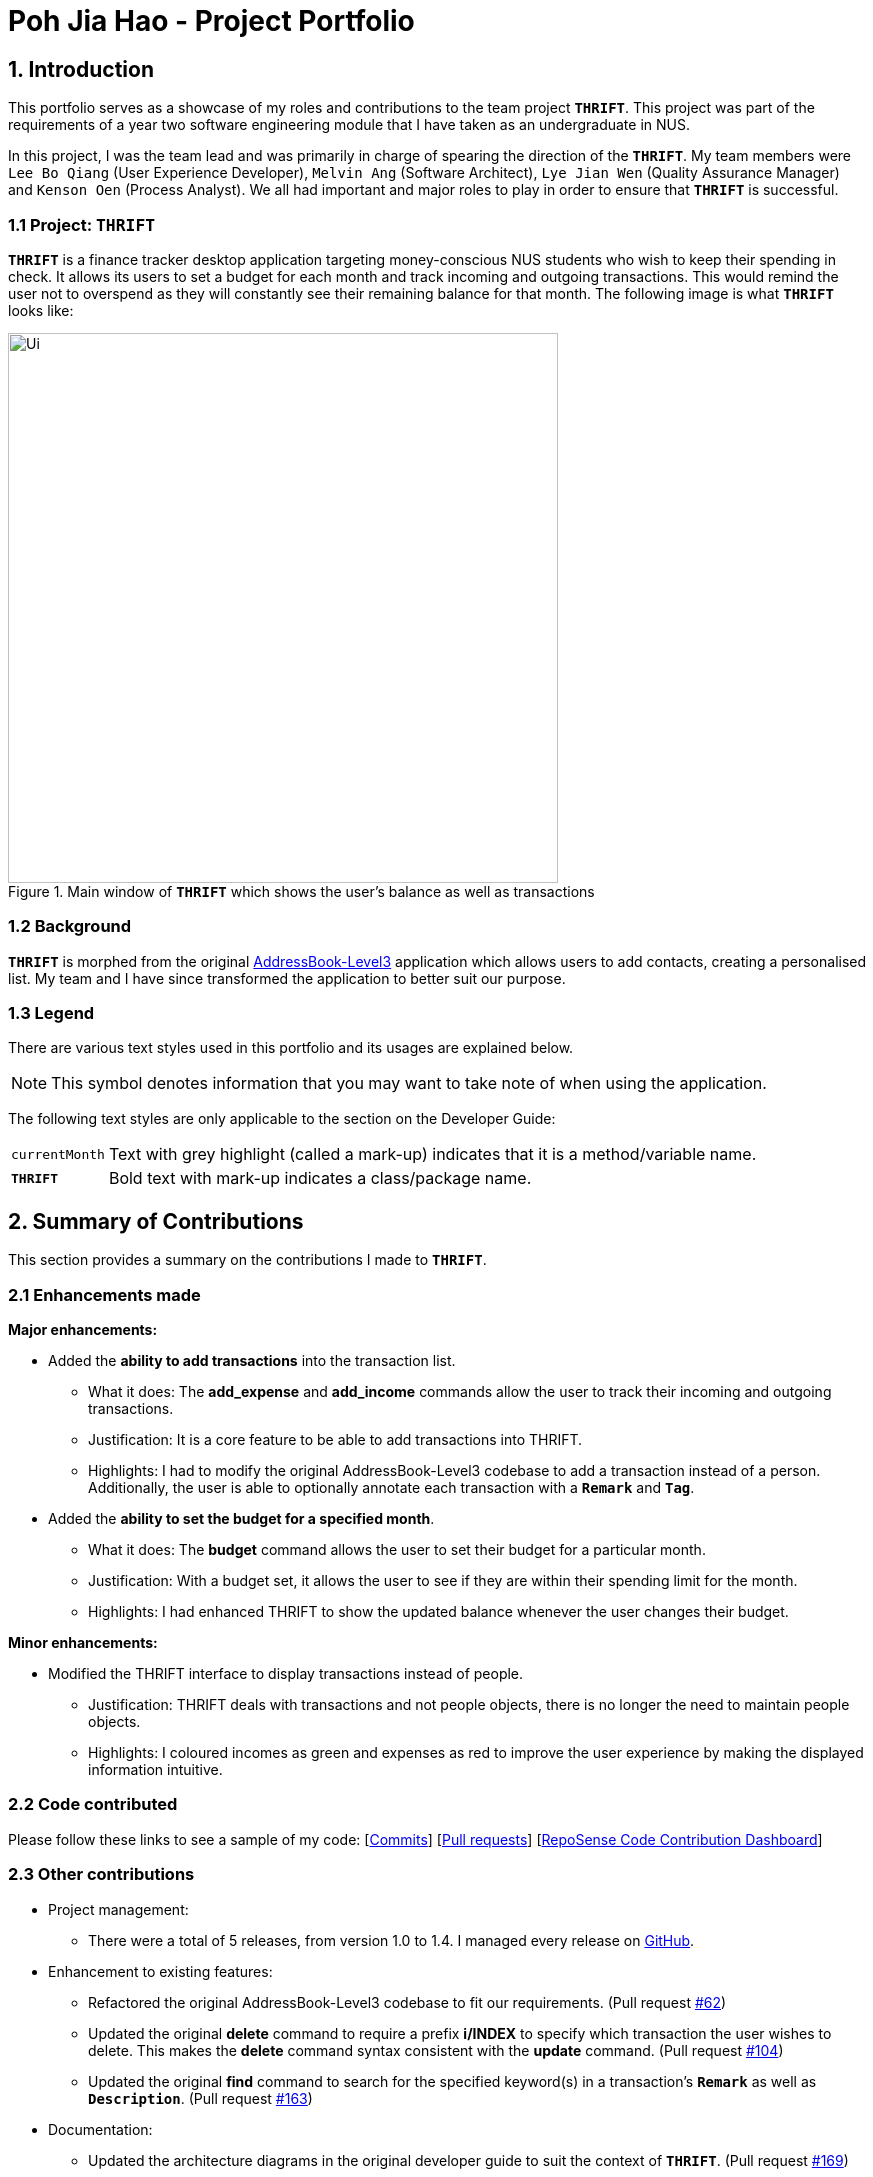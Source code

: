 = Poh Jia Hao - Project Portfolio
:site-section: AboutUs
:imagesDir: ../images
:stylesDir: ../stylesheets

== 1. Introduction
This portfolio serves as a showcase of my roles and contributions to the team project `**THRIFT**`. This project was part of
the requirements of a year two software engineering module that I have taken as an undergraduate in NUS.

In this project, I was the team lead and was primarily in charge of spearing the direction of the `**THRIFT**`.
My team members were `Lee Bo Qiang` (User Experience Developer), `Melvin Ang` (Software Architect), `Lye Jian Wen` (Quality Assurance Manager) and `Kenson Oen` (Process Analyst). We all had important and major roles to play in order to ensure that `**THRIFT**` is successful.

=== 1.1 Project: `**THRIFT**`
`**THRIFT**` is a finance tracker desktop application targeting money-conscious NUS students who wish to keep
their spending in check. It allows its users to set a budget for each month and track incoming and outgoing transactions. This would remind the user
not to overspend as they will constantly see their remaining balance for that month. The following image is what `**THRIFT**` looks like:

.Main window of `**THRIFT**` which shows the user's balance as well as transactions
image::../images/Ui.png[,550]

=== 1.2 Background
`**THRIFT**` is morphed from the original https://github.com/nus-cs2103-AY1920S1/addressbook-level3[AddressBook-Level3] application which allows users to add contacts,
creating a personalised list. My team and I have since transformed the application to better suit our purpose.

=== 1.3 Legend
There are various text styles used in this portfolio and its usages are explained below.

NOTE: This symbol denotes information that you may want to take note of when using the application.

The following text styles are only applicable to the section on the Developer Guide:

[horizontal]
`currentMonth`:: Text with grey highlight (called a mark-up) indicates that it is a method/variable name.

`**THRIFT**`:: Bold text with mark-up indicates a class/package name.

== 2. Summary of Contributions
This section provides a summary on the contributions I made to `**THRIFT**`.

=== 2.1 Enhancements made
**Major enhancements:**

* Added the **ability to add transactions** into the transaction list.
** What it does: The **add_expense** and **add_income** commands allow the user to track their incoming and outgoing transactions.
** Justification: It is a core feature to be able to add transactions into THRIFT.
** Highlights: I had to modify the original AddressBook-Level3 codebase to add a transaction instead of a person. Additionally, the user is able to optionally annotate each transaction with a `**Remark**` and `**Tag**`.

* Added the **ability to set the budget for a specified month**.
** What it does: The **budget** command allows the user to set their budget for a particular month.
** Justification: With a budget set, it allows the user to see if they are within their spending limit for the month.
** Highlights: I had enhanced THRIFT to show the updated balance whenever the user changes their budget.

**Minor enhancements:**

* Modified the THRIFT interface to display transactions instead of people.
** Justification: THRIFT deals with transactions and not people objects, there is no longer the need to maintain people objects.
** Highlights: I coloured incomes as green and expenses as red to improve the user experience by making the displayed information intuitive.

=== 2.2 Code contributed
Please follow these links to see a sample of my code: [https://github.com/AY1920S1-CS2103T-W12-2/main/commits/master?author=limerencee[Commits]] [https://github.com/AY1920S1-CS2103T-W12-2/main/pulls?utf8=%E2%9C%93&q=is%3Amerged+is%3Apr+author%3Alimerencee+[Pull requests]] [https://nus-cs2103-ay1920s1.github.io/tp-dashboard/#search=limerencee&sort=groupTitle&sortWithin=title&since=2019-09-06&timeframe=commit&mergegroup=false&groupSelect=groupByRepos&breakdown=false[RepoSense Code Contribution Dashboard]]

=== 2.3 Other contributions
* Project management:
** There were a total of 5 releases, from version 1.0 to 1.4. I managed every release on https://github.com/AY1920S1-CS2103T-W12-2/main/milestones[GitHub].

* Enhancement to existing features:
** Refactored the original AddressBook-Level3 codebase to fit our requirements. (Pull request https://github.com/AY1920S1-CS2103T-W12-2/main/pull/62[#62])
** Updated the original **delete** command to require a prefix **i/INDEX** to specify which transaction the user wishes to delete.
This makes the **delete** command syntax consistent with the **update** command. (Pull request https://github.com/AY1920S1-CS2103T-W12-2/main/pull/104[#104])
** Updated the original **find** command to search for the specified keyword(s) in a transaction's `**Remark**` as well as `**Description**`. (Pull request https://github.com/AY1920S1-CS2103T-W12-2/main/pull/163[#163])

* Documentation:
** Updated the architecture diagrams in the original developer guide to suit the context of `**THRIFT**`. (Pull request https://github.com/AY1920S1-CS2103T-W12-2/main/pull/169[#169])
** Updated the user guide to acknowledge the original codebase.

* Community:
** Reviewed pull requests of new features (with non-trivial comments): https://github.com/AY1920S1-CS2103T-W12-2/main/pull/69[#69], https://github.com/AY1920S1-CS2103T-W12-2/main/pull/168[#168], https://github.com/AY1920S1-CS2103T-W12-2/main/pull/174[#174], https://github.com/AY1920S1-CS2103T-W12-2/main/pull/175[#175]

== 3. Contributions to the User Guide
The following section illustrates my ability in writing documentation targeting end-users which guides them in using the various features of `**THRIFT**`.

_{Start of extract}_

=== Setting monthly budget: `budget`

You are able to set a budget for each month in THRIFT. This allows THRIFT to display your remaining balance for the month and lets you keep your spending in check.

NOTE: It is not compulsory to set a budget for each month and you can use THRIFT normally without setting budgets.

==== Command syntax:
`budget v/VALUE d/MONTH`

****
* Sets your budget for the month specified in `MONTH` as `VALUE`.
* `VALUE` is any positive integer below one billion.
* `MONTH` is in `MM/YYYY` and `MM` is between `01-12`.
****

==== Example usage:

You wish to set your budget for the month _October 2019_ as $_2000_:

. Your current budget for the month _October 2019_ is $_0_.
+
image::../images/add-budget/Step1.png[,550]

. You type: **budget v/2000 d/10/2019** in the command box and press kbd:[Enter].
+
image::../images/add-budget/Step2.png[,550]

. You should see in the result box that your budget for _October 2019_ has been set to $_2000_.
+
NOTE: If you are changing your budget for the current displayed month, you should see the changes on the GUI immediately.
+
image::../images/add-budget/Step3.png[,550]

_{End of extract}_

== 4. Contributions to the Developer Guide
The following section illustrates my ability in writing documentation to provide developers insights on the design of the application. It also showcases the technical depth of my contributions to `**THRIFT**`.

_{Start of extract}_

=== Adding transactions
We allow users to add `**Expense**`/`**Income**` transactions into `**THRIFT**` which enables record-keeping. This section will show how we handle such
requests from the user at the back-end.

==== Implementation
We store every single `**Transaction**` added by the user into an `**ObservableList<Transaction>**`, which is a list object in `**TransactionList**`. We used an `**ObservableList**` because whenever there are changes to the list, any other component
of `**THRIFT**` using it will automatically reflect its changes.

We implemented adding a `**Transaction**` through the following commands: **add_expense**/**add_income**. This process leverages on polymorphism: `**Expense**` and `**Income**` are both subclasses of the abstract class `**Transaction**`.
Each `**Transaction**` contains the following mandatory fields: `**Description**`, `**TransactionDate**` and `**Value**`; as well as optional fields: `**Remark**`,
and `**Set<Tag>**`. The following class diagram depicts this relation:

image::add-transaction/Polymorphism.png[,125]

Because of this polymorphism relation, many of the driver functions in `**THRIFT**` simply references `**Transaction**` and it will work for both `**Expense**`
and `**Income**` transaction objects. For example, when inserting a new `**Expense**`/`**Income**`, the `**AddTransactionCommandParser**` will determine
which object to initialize. The sequence diagram below shows how adding a `**Transaction**` work in the back-end:

.Sequence diagram of how adding a new `Transaction` is processed with polymorphism
image::add-transaction/PolymorphismCalling.png[,500]

`**Expense**` and `**Income**` are normally instantiated by either `ExpenseCommandParser#parse(String args)` or `IncomeCommandParser#parse(String args)`, which
attempts to parse the various parameters supplied in `args` and return either a `**Expense**` or `**Income**` object. The following conditions will cause a `**ParseException**`
to be thrown by the parser:

. Missing parameters
. Incorrect syntax (i.e. missing prefix, if it is required)
. Illegal values in parameters (i.e. special characters and symbols entered for a integer-only field)
. Multiple occurrences of parameters which only expects a single entry

[NOTE]
If the user input is incorrect due to any of the reasons above, the usage syntax will be shown.

We will demonstrate how a `**Transaction**` is added into `**THRIFT**` and how the back-end handles each step of the process:

Step 1. The user executes **add_expense n/Laksa v/3.50** to insert an `**Expense**` with its `**Description**` set to "Laksa"
and its `**Value**` set to "3.50". The `**TransactionDate**` is set to the user's current system date in the form "dd/mm/yyyy".
The input is now checked and an attempt to parse each parameter occurs:

* `**Description**` is parsed by `AddTransactionCommandParser#parseTransactionDescription(ArgumentMultimap)`
* `**Value**` is parsed by `AddTransactionCommandParser#parseTransactionValue(ArgumentMultimap)`
* `**TransactionDate**` is instantiated by `AddTransactionCommandParser#parseTransactionDate()`

NOTE: `**ArgumentMultimap**` is a class that stores all the parsed parameters taken from the user input.

Since the user input is valid, the `**Expense**` is successfully created and inserted into the transaction list.
The transaction list now contains 1 `**Transaction**` object.

image::add-transaction/AddTransaction1.png[,350]

Step 2. The user executes **add_income n/Bursary v/500 r/Awarded for doing well in school** to insert an `**Income**`.
The input is now checked in a similar fashion as in Step 2 except that:

* `**Remark**` is parsed by `AddTransactionCommandParser#parseTransactionRemark(ArgumentMultimap)`

Again, since the input is valid, the `**Income**` is successfully added into the transaction list. The transaction list
now contains 2 `**Transaction**` objects.

image::add-transaction/AddTransaction2.png[,350]

The following activity diagram summarizes what happens when the user executes a command to add a new `**Transaction**`:

.Activity diagram of adding a `**Transaction**` into the transaction list
image::add-transaction/AddTransactionActivity.png[, 500]

==== Design considerations
There are many different ways to implement how a transaction is added into `**THRIFT**`. In this section, we will be
justifying why we chose to implement it the way we did.

===== Aspect: Differentiating between `**Expense**` and `**Income**`
* **Alternative 1: (current choice):** Introduce a `**Transaction**` parent class which both `**Expense**` and `**Income**`
extends from.
** Pros: Introduces polymorphism, easing references to either classes by simply referencing the `**Transaction**` object.
For example, using a single `**List<Transaction>**` instead of needing 2 separate lists `**List<Expense>**` and `**List<Income>**`.
** Cons: Reduces the readability of the program as polymorphism can be confusing.

* **Alternative 2:** Keep `**Expense**` and `**Income**` classes separate, with each having their own specialized methods.
** Pros: Maintains an intuitive design: `**Expense**` deducts money and `**Income**` increases money.
** Cons: Incurs significant overhead and duplicated codes since it is likely that both `**Expense**` and `**Income**` will
have very similar methods.

Alternative 1 was chosen because we want to model it close to the real world: both `**Expense**` and `**Income**` are described
as being a `**Transaction**`.

===== Aspect: Managing how `**Value**` is stored and handled in `**Expense**` and `**Income**`
* **Alternative 1: (current choice):** Disallow negative `**Value**` in `**Expense**` object, only using positive amount
for both `**Expense**` and `**Income**`
** Pros: Removes the need to implement support for inserting negative `**Value**`. This is due to how `**Value**` constraints
are applied when restoring `**THRIFT**` data from the data file.
** Cons: Requires the developer to manually negate the `**Value**` whenever calculations are done with a `**Expense**` object.

* **Alternative 2:** Allow only negative amount in `**Expense**` object and only positive amount in `**Income**` object
** Pros: Calculating the balance becomes trivial - simply sum up the entire `**List<Transaction>**`.
** Cons: Parsing the user input to allow only a single negative symbol and no other symbols causes an overhead.

Alternative 1 was chosen because we want to keep the transaction list clean - only positive integers are stored.

_{End of extract}_
